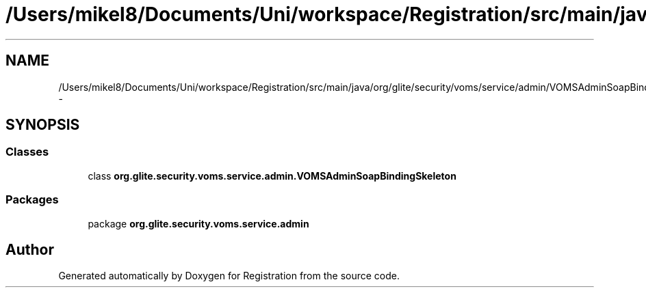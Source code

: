 .TH "/Users/mikel8/Documents/Uni/workspace/Registration/src/main/java/org/glite/security/voms/service/admin/VOMSAdminSoapBindingSkeleton.java" 3 "Wed Jul 13 2011" "Version 4" "Registration" \" -*- nroff -*-
.ad l
.nh
.SH NAME
/Users/mikel8/Documents/Uni/workspace/Registration/src/main/java/org/glite/security/voms/service/admin/VOMSAdminSoapBindingSkeleton.java \- 
.SH SYNOPSIS
.br
.PP
.SS "Classes"

.in +1c
.ti -1c
.RI "class \fBorg.glite.security.voms.service.admin.VOMSAdminSoapBindingSkeleton\fP"
.br
.in -1c
.SS "Packages"

.in +1c
.ti -1c
.RI "package \fBorg.glite.security.voms.service.admin\fP"
.br
.in -1c
.SH "Author"
.PP 
Generated automatically by Doxygen for Registration from the source code.

